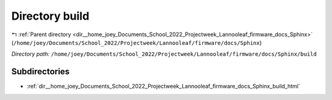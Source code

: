 .. _dir__home_joey_Documents_School_2022_Projectweek_Lannooleaf_firmware_docs_Sphinx_build:


Directory build
===============


|exhale_lsh| :ref:`Parent directory <dir__home_joey_Documents_School_2022_Projectweek_Lannooleaf_firmware_docs_Sphinx>` (``/home/joey/Documents/School_2022/Projectweek/Lannooleaf/firmware/docs/Sphinx``)

.. |exhale_lsh| unicode:: U+021B0 .. UPWARDS ARROW WITH TIP LEFTWARDS

*Directory path:* ``/home/joey/Documents/School_2022/Projectweek/Lannooleaf/firmware/docs/Sphinx/build``

Subdirectories
--------------

- :ref:`dir__home_joey_Documents_School_2022_Projectweek_Lannooleaf_firmware_docs_Sphinx_build_html`



